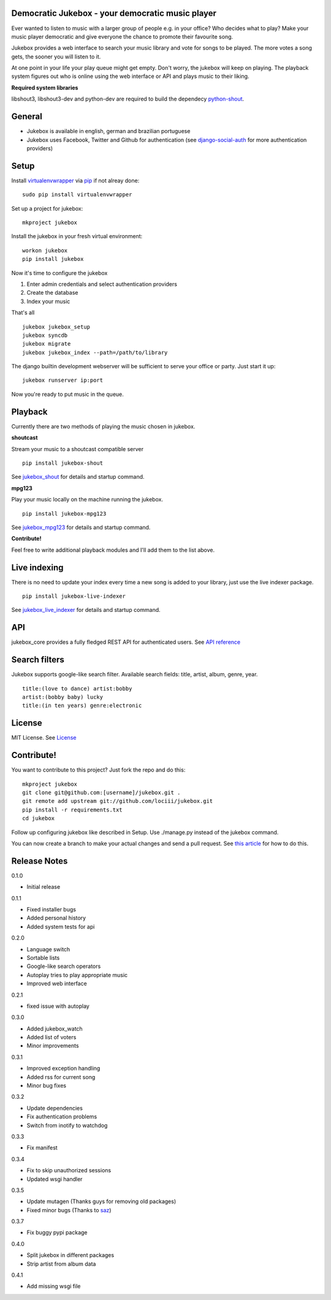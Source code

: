 Democratic Jukebox - your democratic music player
==================================================

Ever wanted to listen to music with a larger group of people e.g. in your office? Who decides what to play?
Make your music player democratic and give everyone the chance to promote their favourite song.

Jukebox provides a web interface to search your music library and vote for songs to be played.
The more votes a song gets, the sooner you will listen to it.

At one point in your life your play queue might get empty. Don't worry, the jukebox will keep on playing.
The playback system figures out who is online using the web interface or API and plays music to their liking.

**Required system libraries**

libshout3, libshout3-dev and python-dev are required to build the dependecy `python-shout <http://pypi.python.org/pypi/python-shout>`_.

.. image:: http://static.jensnistler.de/jukebox.png
   :height: 404px
   :width: 872px
   :scale: 100%
   :alt: Democratic Jukebox - your democratic music player

General
========

- Jukebox is available in english, german and brazilian portuguese
- Jukebox uses Facebook, Twitter and Github for authentication (see `django-social-auth <https://github.com/omab/django-social-auth>`_ for more authentication providers)

Setup
==================

Install `virtualenvwrapper <https://pypi.python.org/pypi/virtualenvwrapper>`_ via `pip <http://pypi.python.org/pypi/pip>`_ if not alreay done:

::

    sudo pip install virtualenvwrapper

Set up a project for jukebox:

::

    mkproject jukebox

Install the jukebox in your fresh virtual environment:

::

    workon jukebox
    pip install jukebox

Now it's time to configure the jukebox

1. Enter admin credentials and select authentication providers
2. Create the database
3. Index your music

That's all

::

    jukebox jukebox_setup
    jukebox syncdb
    jukebox migrate
    jukebox jukebox_index --path=/path/to/library

The django builtin development webserver will be sufficient to serve your office or party. Just start it up:

::

    jukebox runserver ip:port

Now you're ready to put music in the queue.

Playback
=========

Currently there are two methods of playing the music chosen in jukebox.

**shoutcast**

Stream your music to a shoutcast compatible server

::

    pip install jukebox-shout

See `jukebox_shout <https://github.com/lociii/jukebox_shout>`_ for details and startup command.

**mpg123**

Play your music locally on the machine running the jukebox.

::

    pip install jukebox-mpg123

See `jukebox_mpg123 <https://github.com/lociii/jukebox_mpg123>`_ for details and startup command.

**Contribute!**

Feel free to write additional playback modules and I'll add them to the list above.

Live indexing
===============

There is no need to update your index every time a new song is added to your library, just use the live indexer package.

::

    pip install jukebox-live-indexer

See `jukebox_live_indexer <https://github.com/lociii/jukebox_live_indexer>`_ for details and startup command.

API
=============

jukebox_core provides a fully fledged REST API for authenticated users. See `API reference <https://github.com/lociii/jukebox/blob/master/jukebox/jukebox_core/docs/API.rst>`_

Search filters
===============

Jukebox supports google-like search filter. Available search fields: title, artist, album, genre, year.

::

    title:(love to dance) artist:bobby
    artist:(bobby baby) lucky
    title:(in ten years) genre:electronic

License
========

MIT License. See `License <https://github.com/lociii/jukebox/blob/master/LICENSE.rst>`_

Contribute!
============

You want to contribute to this project? Just fork the repo and do this:

::

    mkproject jukebox
    git clone git@github.com:[username]/jukebox.git .
    git remote add upstream git://github.com/lociii/jukebox.git
    pip install -r requirements.txt
    cd jukebox

Follow up configuring jukebox like described in Setup. Use ./manage.py instead of the jukebox command.

You can now create a branch to make your actual changes and send a pull request. See `this article <https://www.openshift.com/wiki/github-workflow-for-submitting-pull-requests>`_ for how to do this.

Release Notes
==============

0.1.0

- Initial release

0.1.1

- Fixed installer bugs
- Added personal history
- Added system tests for api

0.2.0

- Language switch
- Sortable lists
- Google-like search operators
- Autoplay tries to play appropriate music
- Improved web interface

0.2.1

- fixed issue with autoplay

0.3.0

- Added jukebox_watch
- Added list of voters
- Minor improvements

0.3.1

- Improved exception handling
- Added rss for current song
- Minor bug fixes

0.3.2

- Update dependencies
- Fix authentication problems
- Switch from inotify to watchdog

0.3.3

- Fix manifest

0.3.4

- Fix to skip unauthorized sessions
- Updated wsgi handler

0.3.5

- Update mutagen (Thanks guys for removing old packages)
- Fixed minor bugs (Thanks to `saz <https://github.com/saz/>`_)

0.3.7

- Fix buggy pypi package

0.4.0

- Split jukebox in different packages
- Strip artist from album data

0.4.1

- Add missing wsgi file
